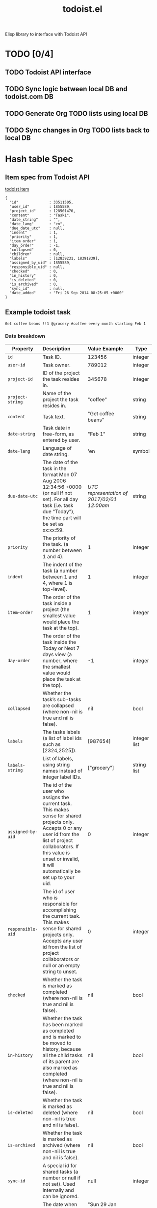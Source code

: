 #+TITLE: todoist.el

Elisp library to interface with Todoist API

* TODO [0/4]
** TODO Todoist API interface
** TODO Sync logic between local DB and todoist.com DB
** TODO Generate Org TODO lists using local DB
** TODO Sync changes in Org TODO lists back to local DB

* Hash table Spec
** Item spec from Todoist API
[[https://developer.todoist.com/#items][todoist Item]]
#+BEGIN_EXAMPLE
{
  "id"              : 33511505,
  "user_id"         : 1855589,
  "project_id"      : 128501470,
  "content"         : "Task1",
  "date_string"     : "",
  "date_lang"       : "en",
  "due_date_utc"    : null,
  "indent"          : 1,
  "priority"        : 1,
  "item_order"      : 1,
  "day_order"       : -1,
  "collapsed"       : 0,
  "children"        : null,
  "labels"          : [12839231, 18391839],
  "assigned_by_uid" : 1855589,
  "responsible_uid" : null,
  "checked"         : 0,
  "in_history"      : 0,
  "is_deleted"      : 0,
  "is_archived"     : 0,
  "sync_id"         : null,
  "date_added"      : "Fri 26 Sep 2014 08:25:05 +0000"
}
#+END_EXAMPLE
** Example todoist task
#+BEGIN_EXAMPLE
Get coffee beans !!1 @grocery #coffee every month starting Feb 1
#+END_EXAMPLE
*** Data breakdown
|-------------------+----------------------+----------------------+--------------|
|                   | <l20>                | <l20>                |              |
| Property          | Description          | Value Example        | Type         |
|-------------------+----------------------+----------------------+--------------|
| =id=              | Task ID.             | 123456               | integer      |
| =user-id=         | Task owner.          | 789012               | integer      |
| =project-id=      | ID of the project the task resides in. | 345678               | integer      |
| =project-string=  | Name of the project the task resides in. | "coffee"             | string       |
| =content=         | Task text.           | "Get coffee beans"   | string       |
| =date-string=     | Task date in free-form, as entered by user. | "Feb 1"              | string       |
| =date-lang=       | Language of date string. | 'en                  | symbol       |
| =due-date-utc=    | The date of the task in the format Mon 07 Aug 2006 12:34:56 +0000 (or null if not set). For all day task (i.e. task due “Today”), the time part will be set as xx:xx:59. | /UTC representation of 2017/02/01 12:00am/ | string       |
| =priority=        | The priority of the task. (a number between 1 and 4). | 1                    | integer      |
| =indent=          | The indent of the task (a number between 1 and 4, where 1 is top-level). | 1                    | integer      |
| =item-order=      | The order of the task inside a project (the smallest value would place the task at the top). | 1                    | integer      |
| =day-order=       | The order of the task inside the Today or Next 7 days view (a number, where the smallest value would place the task at the top). | -1                   | integer      |
| =collapsed=       | Whether the task’s sub-tasks are collapsed (where non-nil is true and nil is false). | nil                  | bool         |
| =labels=          | The tasks labels (a list of label ids such as [2324,2525]). | [987654]             | integer list |
| =labels-string=   | List of labels, using string names instead of integer label IDs. | ["grocery"]          | string list  |
| =assigned-by-uid= | The id of the user who assigns the current task. This makes sense for shared projects only. Accepts 0 or any user id from the list of project collaborators. If this value is unset or invalid, it will automatically be set up to your uid. | 0                    | integer      |
| =responsible-uid= | The id of user who is responsible for accomplishing the current task. This makes sense for shared projects only. Accepts any user id from the list of project collaborators or null or an empty string to unset. | 0                    | integer      |
| =checked=         | Whether the task is marked as completed (where non-nil is true and nil is false). | nil                  | bool         |
| =in-history=      | Whether the task has been marked as completed and is marked to be moved to history, because all the child tasks of its parent are also marked as completed (where non-nil is true and nil is false). | nil                  | bool         |
| =is-deleted=      | Whether the task is marked as deleted (where non-nil is true and nil is false). | nil                  | bool         |
| =is-archived=     | Whether the task is marked as archived (where non-nil is true and nil is false). | nil                  | bool         |
| =sync-id=         | A special id for shared tasks (a number or null if not set). Used internally and can be ignored. | null                 | integer      |
| =date-added=      | The date when the task was created. | "Sun 29 Jan 2017 08:25:05 +0000" | string       |
| =children=        | /TBD/                | null                 | /?/          |
| =repeat=          | /TBD/                | "every month"? or 'every-month? or 30? | /?/          |
|-------------------+----------------------+----------------------+--------------|
